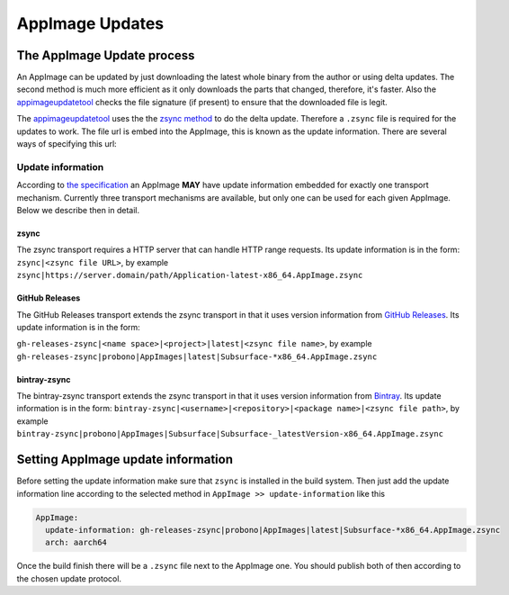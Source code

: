.. _advanced-updates:

""""""""""""""""
AppImage Updates
""""""""""""""""


===========================
The AppImage Update process
===========================

An AppImage can be updated by just downloading the latest whole binary from the author or using delta updates. The
second method is much more efficient as it only downloads the parts that changed, therefore, it's faster. Also the
`appimageupdatetool`_ checks the file signature (if present) to ensure that the downloaded file is legit.


The `appimageupdatetool`_ uses the the `zsync method`_ to do the delta update. Therefore a ``.zsync`` file is required
for the updates to work. The file url is embed into the AppImage, this is known as the update information. There are
several ways of specifying this url:

.. _appimageupdatetool: https://github.com/AppImage/AppImageUpdate/releases
.. _zsync method: https://en.wikipedia.org/wiki/Rsync

Update information
==================

According to `the specification`_ an AppImage **MAY** have update information embedded for exactly one transport
mechanism. Currently three transport mechanisms are available, but only one can be used for each given AppImage.
Below we describe then in detail.

.. _the specification: https://github.com/AppImage/AppImageSpec/blob/master/draft.md#update-information

zsync
-----

The zsync transport requires a HTTP server that can handle HTTP range requests. Its update information is in the form:
``zsync|<zsync file URL>``, by example ``zsync|https://server.domain/path/Application-latest-x86_64.AppImage.zsync``



GitHub Releases
---------------

The GitHub Releases transport extends the zsync transport in that it uses version information from
`GitHub Releases`_. Its update information is in the form:

``gh-releases-zsync|<name space>|<project>|latest|<zsync file name>``, by example
``gh-releases-zsync|probono|AppImages|latest|Subsurface-*x86_64.AppImage.zsync``

.. _GitHub Releases: https://help.github.com/articles/about-releases/


bintray-zsync
-------------

The bintray-zsync transport extends the zsync transport in that it uses version information from
`Bintray`_. Its update information is in the form:
``bintray-zsync|<username>|<repository>|<package name>|<zsync file path>``, by example
``bintray-zsync|probono|AppImages|Subsurface|Subsurface-_latestVersion-x86_64.AppImage.zsync``

.. _Bintray: https://bintray.com/


===================================
Setting AppImage update information
===================================

Before setting the update information make sure that ``zsync`` is installed in the build system. Then just add the update
information line according to the selected method in ``AppImage >> update-information`` like this

.. code-block:: yaml

    AppImage:
      update-information: gh-releases-zsync|probono|AppImages|latest|Subsurface-*x86_64.AppImage.zsync
      arch: aarch64

Once the build finish there will be a ``.zsync`` file next to the AppImage one. You should publish both of then
according to the chosen update protocol.